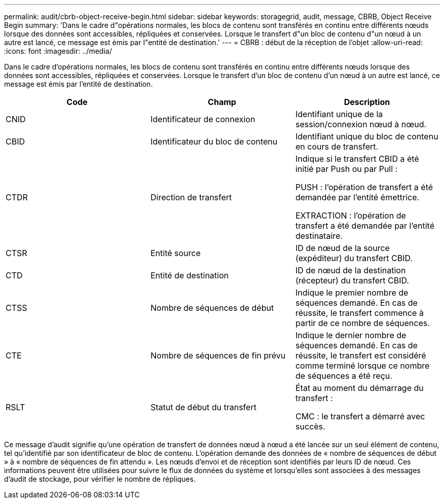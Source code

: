 ---
permalink: audit/cbrb-object-receive-begin.html 
sidebar: sidebar 
keywords: storagegrid, audit, message, CBRB, Object Receive Begin 
summary: 'Dans le cadre d"opérations normales, les blocs de contenu sont transférés en continu entre différents nœuds lorsque des données sont accessibles, répliquées et conservées. Lorsque le transfert d"un bloc de contenu d"un nœud à un autre est lancé, ce message est émis par l"entité de destination.' 
---
= CBRB : début de la réception de l'objet
:allow-uri-read: 
:icons: font
:imagesdir: ../media/


[role="lead"]
Dans le cadre d'opérations normales, les blocs de contenu sont transférés en continu entre différents nœuds lorsque des données sont accessibles, répliquées et conservées. Lorsque le transfert d'un bloc de contenu d'un nœud à un autre est lancé, ce message est émis par l'entité de destination.

|===
| Code | Champ | Description 


 a| 
CNID
 a| 
Identificateur de connexion
 a| 
Identifiant unique de la session/connexion nœud à nœud.



 a| 
CBID
 a| 
Identificateur du bloc de contenu
 a| 
Identifiant unique du bloc de contenu en cours de transfert.



 a| 
CTDR
 a| 
Direction de transfert
 a| 
Indique si le transfert CBID a été initié par Push ou par Pull :

PUSH : l'opération de transfert a été demandée par l'entité émettrice.

EXTRACTION : l'opération de transfert a été demandée par l'entité destinataire.



 a| 
CTSR
 a| 
Entité source
 a| 
ID de nœud de la source (expéditeur) du transfert CBID.



 a| 
CTD
 a| 
Entité de destination
 a| 
ID de nœud de la destination (récepteur) du transfert CBID.



 a| 
CTSS
 a| 
Nombre de séquences de début
 a| 
Indique le premier nombre de séquences demandé. En cas de réussite, le transfert commence à partir de ce nombre de séquences.



 a| 
CTE
 a| 
Nombre de séquences de fin prévu
 a| 
Indique le dernier nombre de séquences demandé. En cas de réussite, le transfert est considéré comme terminé lorsque ce nombre de séquences a été reçu.



 a| 
RSLT
 a| 
Statut de début du transfert
 a| 
État au moment du démarrage du transfert :

CMC : le transfert a démarré avec succès.

|===
Ce message d'audit signifie qu'une opération de transfert de données nœud à nœud a été lancée sur un seul élément de contenu, tel qu'identifié par son identificateur de bloc de contenu. L'opération demande des données de « nombre de séquences de début » à « nombre de séquences de fin attendu ». Les nœuds d'envoi et de réception sont identifiés par leurs ID de nœud. Ces informations peuvent être utilisées pour suivre le flux de données du système et lorsqu'elles sont associées à des messages d'audit de stockage, pour vérifier le nombre de répliques.
